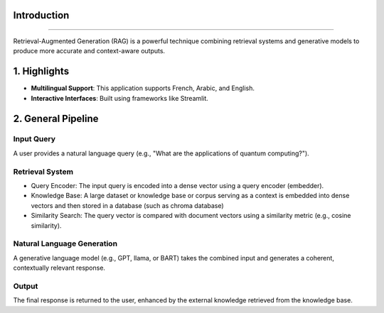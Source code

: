 Introduction
========================

.. figure:: /Documentation/images/intro.jpg
   :width: 700
   :align: center
   :alt: Image explaining RAG introduction

--------------------------------------------------------------

Retrieval-Augmented Generation (RAG) is a powerful technique combining retrieval systems and generative models to produce more accurate and context-aware outputs.

1. Highlights
=============

- **Multilingual Support**: This application supports French, Arabic, and English.

- **Interactive Interfaces**: Built using frameworks like Streamlit.

2. General Pipeline
===================

**Input Query**
---------------

A user provides a natural language query (e.g., "What are the applications of quantum computing?").

**Retrieval System**
--------------------

- Query Encoder: The input query is encoded into a dense vector using a query encoder (embedder).
- Knowledge Base: A large dataset or knowledge base or corpus serving as a context is embedded into dense vectors and then stored in a database (such as chroma database)
- Similarity Search: The query vector is compared with document vectors using a similarity metric (e.g., cosine similarity).

**Natural Language Generation**
-------------------

A generative language model (e.g., GPT, llama, or BART) takes the combined input and generates a coherent, contextually relevant response.

**Output**
-------------------

The final response is returned to the user, enhanced by the external knowledge retrieved from the knowledge base.
